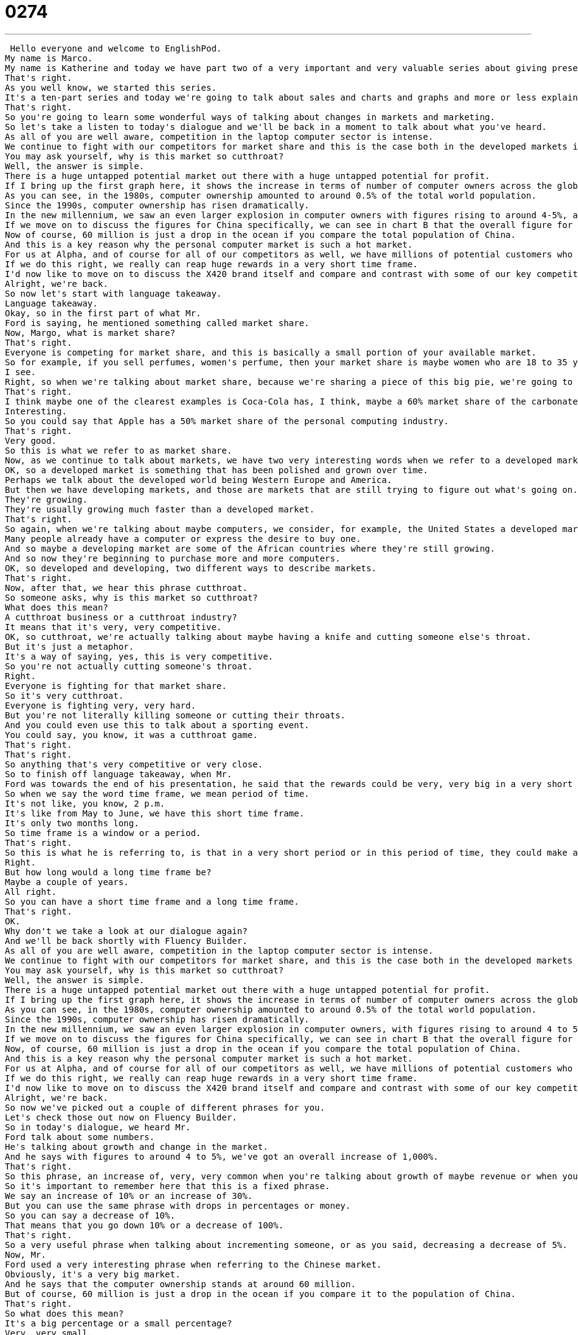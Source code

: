 = 0274
:toc: left
:toclevels: 3
:sectnums:
:stylesheet: ../../../../myAdocCss.css

'''


 Hello everyone and welcome to EnglishPod.
My name is Marco.
My name is Katherine and today we have part two of a very important and very valuable series about giving presentations.
That's right.
As you well know, we started this series.
It's a ten-part series and today we're going to talk about sales and charts and graphs and more or less explaining maybe a PowerPoint presentation.
That's right.
So you're going to learn some wonderful ways of talking about changes in markets and marketing.
So let's take a listen to today's dialogue and we'll be back in a moment to talk about what you've heard.
As all of you are well aware, competition in the laptop computer sector is intense.
We continue to fight with our competitors for market share and this is the case both in the developed markets in the West as well as more developing markets in Asia and Africa.
You may ask yourself, why is this market so cutthroat?
Well, the answer is simple.
There is a huge untapped potential market out there with a huge untapped potential for profit.
If I bring up the first graph here, it shows the increase in terms of number of computer owners across the globe.
As you can see, in the 1980s, computer ownership amounted to around 0.5% of the total world population.
Since the 1990s, computer ownership has risen dramatically.
In the new millennium, we saw an even larger explosion in computer owners with figures rising to around 4-5%, an increase of 1,000% compared with the 1980s.
If we move on to discuss the figures for China specifically, we can see in chart B that the overall figure for computer ownership stands at around 60 million, which represents a huge increase in a very short time period.
Now of course, 60 million is just a drop in the ocean if you compare the total population of China.
And this is a key reason why the personal computer market is such a hot market.
For us at Alpha, and of course for all of our competitors as well, we have millions of potential customers who are looking to join the internet generation.
If we do this right, we really can reap huge rewards in a very short time frame.
I'd now like to move on to discuss the X420 brand itself and compare and contrast with some of our key competitors.
Alright, we're back.
So now let's start with language takeaway.
Language takeaway.
Okay, so in the first part of what Mr.
Ford is saying, he mentioned something called market share.
Now, Margo, what is market share?
That's right.
Everyone is competing for market share, and this is basically a small portion of your available market.
So for example, if you sell perfumes, women's perfume, then your market share is maybe women who are 18 to 35 years old in your city or in your town or in your country.
I see.
Right, so when we're talking about market share, because we're sharing a piece of this big pie, we're going to talk about that in terms of a percentage, so 30% or 15%.
That's right.
I think maybe one of the clearest examples is Coca-Cola has, I think, maybe a 60% market share of the carbonated beverages market.
Interesting.
So you could say that Apple has a 50% market share of the personal computing industry.
That's right.
Very good.
So this is what we refer to as market share.
Now, as we continue to talk about markets, we have two very interesting words when we refer to a developed market and a developing market.
OK, so a developed market is something that has been polished and grown over time.
Perhaps we talk about the developed world being Western Europe and America.
But then we have developing markets, and those are markets that are still trying to figure out what's going on.
They're growing.
They're usually growing much faster than a developed market.
That's right.
So again, when we're talking about maybe computers, we consider, for example, the United States a developed market.
Many people already have a computer or express the desire to buy one.
And so maybe a developing market are some of the African countries where they're still growing.
And so now they're beginning to purchase more and more computers.
OK, so developed and developing, two different ways to describe markets.
That's right.
Now, after that, we hear this phrase cutthroat.
So someone asks, why is this market so cutthroat?
What does this mean?
A cutthroat business or a cutthroat industry?
It means that it's very, very competitive.
OK, so cutthroat, we're actually talking about maybe having a knife and cutting someone else's throat.
But it's just a metaphor.
It's a way of saying, yes, this is very competitive.
So you're not actually cutting someone's throat.
Right.
Everyone is fighting for that market share.
So it's very cutthroat.
Everyone is fighting very, very hard.
But you're not literally killing someone or cutting their throats.
And you could even use this to talk about a sporting event.
You could say, you know, it was a cutthroat game.
That's right.
That's right.
So anything that's very competitive or very close.
So to finish off language takeaway, when Mr.
Ford was towards the end of his presentation, he said that the rewards could be very, very big in a very short time frame.
So when we say the word time frame, we mean period of time.
It's not like, you know, 2 p.m.
It's like from May to June, we have this short time frame.
It's only two months long.
So time frame is a window or a period.
That's right.
So this is what he is referring to, is that in a very short period or in this period of time, they could make a lot of money, a time frame.
Right.
But how long would a long time frame be?
Maybe a couple of years.
All right.
So you can have a short time frame and a long time frame.
That's right.
OK.
Why don't we take a look at our dialogue again?
And we'll be back shortly with Fluency Builder.
As all of you are well aware, competition in the laptop computer sector is intense.
We continue to fight with our competitors for market share, and this is the case both in the developed markets in the West as well as more developing markets in Asia and Africa.
You may ask yourself, why is this market so cutthroat?
Well, the answer is simple.
There is a huge untapped potential market out there with a huge untapped potential for profit.
If I bring up the first graph here, it shows the increase in terms of number of computer owners across the globe.
As you can see, in the 1980s, computer ownership amounted to around 0.5% of the total world population.
Since the 1990s, computer ownership has risen dramatically.
In the new millennium, we saw an even larger explosion in computer owners, with figures rising to around 4 to 5%, an increase of 1,000% compared with the 1980s.
If we move on to discuss the figures for China specifically, we can see in chart B that the overall figure for computer ownership stands at around 60 million, which represents a huge increase in a very short time period.
Now, of course, 60 million is just a drop in the ocean if you compare the total population of China.
And this is a key reason why the personal computer market is such a hot market.
For us at Alpha, and of course for all of our competitors as well, we have millions of potential customers who are looking to join the internet generation.
If we do this right, we really can reap huge rewards in a very short time frame.
I'd now like to move on to discuss the X420 brand itself and compare and contrast with some of our key competitors.
Alright, we're back.
So now we've picked out a couple of different phrases for you.
Let's check those out now on Fluency Builder.
So in today's dialogue, we heard Mr.
Ford talk about some numbers.
He's talking about growth and change in the market.
And he says with figures to around 4 to 5%, we've got an overall increase of 1,000%.
That's right.
So this phrase, an increase of, very, very common when you're talking about growth of maybe revenue or when you're talking about the growth of a company or sales, for example.
So it's important to remember here that this is a fixed phrase.
We say an increase of 10% or an increase of 30%.
But you can use the same phrase with drops in percentages or money.
So you can say a decrease of 10%.
That means that you go down 10% or a decrease of 100%.
That's right.
So a very useful phrase when talking about incrementing someone, or as you said, decreasing a decrease of 5%.
Now, Mr.
Ford used a very interesting phrase when referring to the Chinese market.
Obviously, it's a very big market.
And he says that the computer ownership stands at around 60 million.
But of course, 60 million is just a drop in the ocean if you compare it to the population of China.
That's right.
So what does this mean?
It's a big percentage or a small percentage?
Very, very small.
All right.
So what he's saying here is it's like a drop of water in an ocean.
So a drop of water is so small you don't even notice it.
You don't even see it because the ocean is so big.
And so you can use this in many different ways.
You can say, hey, $5 is just a drop in the ocean.
It's not really important because it's very little money.
That's right.
That's right.
So it's sort of like a metaphor saying, you know what, it's very insignificant.
It's just a drop of water in an ocean.
It's not really something you can notice.
That's right.
Just a drop in the ocean.
And now at the very end of today's speech, we heard the phrase to compare and contrast.
So we're talking about the X420 computer brand itself.
Now, what does Mr.
Ford mean when he says to compare and contrast?
So when we mentioned the word compare, we are basically trying to determine how they are similar in many ways, the characteristics of how they are similar.
And to contrast is how they are different, right?
That's right.
So let's use an example.
Perhaps we could say Pepsi and Coca-Cola.
Let's compare and contrast.
So they're both carbonated beverages.
They are both sweet.
And they're both pretty much the same color.
That's right.
And they're also fairly cheap.
They have about the same price.
But I would say that Coca-Cola tastes more like prune.
So that would be a contrasting characteristic of Coca-Cola is that maybe it tastes a little bit sweeter.
It does.
And you could also say it's easier to find Coca-Cola.
Pepsi is less easy to find sometimes.
That's right.
Another way that they're different.
So basically to compare and contrast is to point out how two things are similar and how they're different.
That's right.
So we've had a lot of interesting phrases there.
I think very useful if you're talking about business and marketing and sales.
So why don't we listen to our dialogue one last time.
As all of you are well aware, competition in the laptop computer sector is intense.
We continue to fight with our competitors for market share.
And this is the case both in the developed markets in the West, as well as more developing markets in Asia and Africa.
You may ask yourself, why is this market so cutthroat?
Well, the answer is simple.
There is a huge untapped potential market out there with a huge untapped potential for profit.
If I bring up the first graph here, it shows the increase in terms of number of computer owners across the globe.
As you can see, in the 1980s, computer ownership amounted to around 0.5 percent of the total world population.
Since the 1990s, computer ownership has risen dramatically.
In the new millennium, we saw an even larger explosion in computer owners, with figures rising to around 4 to 5 percent, an increase of 1,000 percent compared with the 1980s.
If we move on to discuss the figures for China specifically, we can see in chart B that the overall figure for computer ownership stands at around 60 million, which represents a huge increase in a very short time period.
Now, of course, 60 million is just a drop in the ocean if you compare the total population of China.
And this is a key reason why the personal computer market is such a hot market.
For us at Alpha, and of course for all of our competitors as well, we have millions of potential customers who are looking to join the Internet generation.
If we do this right, we really can reap huge rewards in a very short time frame.
I'd now like to move on to discuss the X420 brand itself and compare and contrast with some of our key competitors.
Alright, we're back.
So, as we mentioned, this is just a part of our presentation series.
We're going to keep on talking with Mr.
Ford as he discusses business and a lot of other very interesting and useful skills for talking in public.
That's right.
So, the goal of this series is to help you feel better when you're giving a presentation in English.
We all know it's very, very hard to talk in English when you're still learning, but it's even harder to talk alone to give a speech or a presentation.
And so, the point of this series is to really give you those skills and to help teach you some of the key phrases and words that you'll be using in your presentations in the future.
That's right.
So, if you have any questions or any doubts, we are always available at EnglishPod.com.
And we'll see everyone there.
Bye. +
